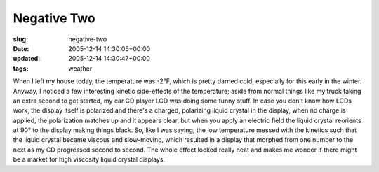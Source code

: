 Negative Two
============

:slug: negative-two
:date: 2005-12-14 14:30:05+00:00
:updated: 2005-12-14 14:30:47+00:00
:tags: weather

When I left my house today, the temperature was -2°F, which is pretty
darned cold, especially for this early in the winter. Anyway, I noticed
a few interesting kinetic side-effects of the temperature; aside from
normal things like my truck taking an extra second to get started, my
car CD player LCD was doing some funny stuff. In case you don't know how
LCDs work, the display itself is polarized and there's a charged,
polarizing liquid crystal in the display, when no charge is applied, the
polarization matches up and it appears clear, but when you apply an
electric field the liquid crystal reorients at 90° to the display making
things black. So, like I was saying, the low temperature messed with the
kinetics such that the liquid crystal became viscous and slow-moving,
which resulted in a display that morphed from one number to the next as
my CD progressed second to second. The whole effect looked really neat
and makes me wonder if there might be a market for high viscosity liquid
crystal displays.
